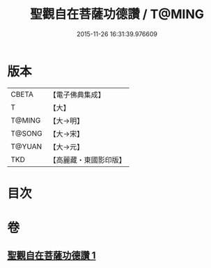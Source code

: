 #+TITLE: 聖觀自在菩薩功德讚 / T@MING
#+DATE: 2015-11-26 16:31:39.976609
* 版本
 |     CBETA|【電子佛典集成】|
 |         T|【大】     |
 |    T@MING|【大→明】   |
 |    T@SONG|【大→宋】   |
 |    T@YUAN|【大→元】   |
 |       TKD|【高麗藏・東國影印版】|

* 目次
* 卷
** [[file:KR6j0252_001.txt][聖觀自在菩薩功德讚 1]]
